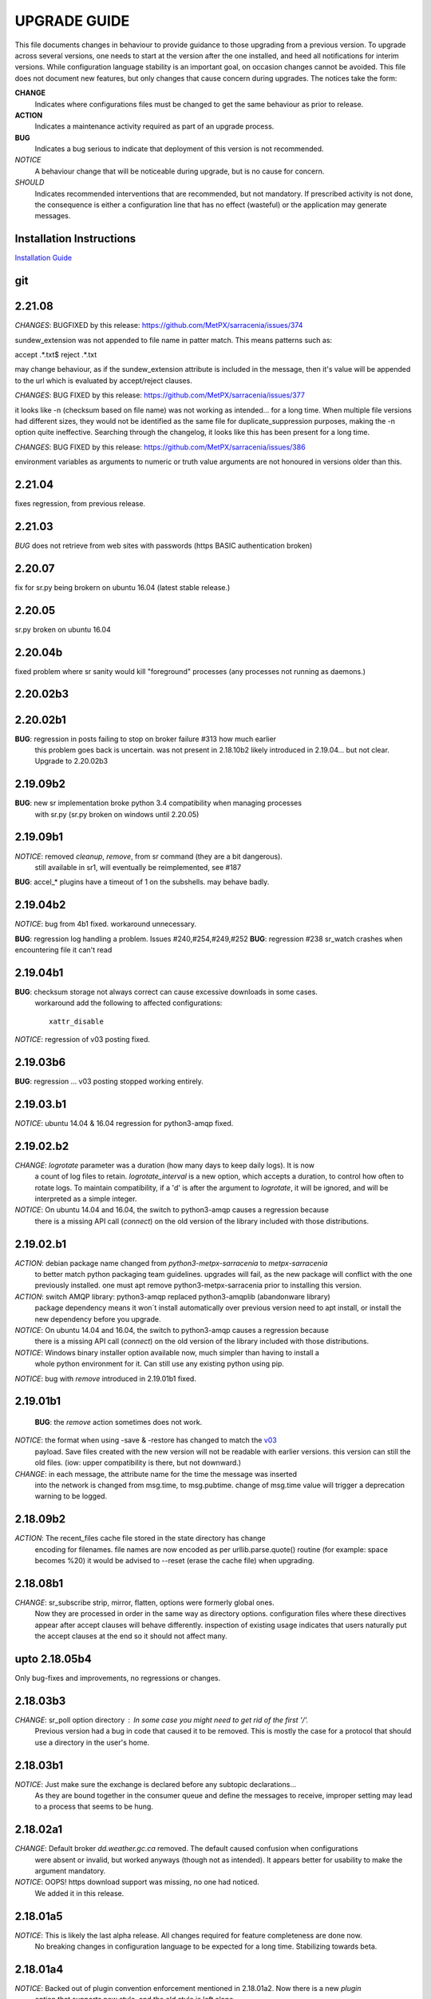 
---------------
 UPGRADE GUIDE
---------------

This file documents changes in behaviour to provide guidance to those upgrading 
from a previous version.  To upgrade across several versions, one needs to start
at the version after the one installed, and heed all notifications for interim
versions.  While configuration language stability is an important 
goal, on occasion changes cannot be avoided. This file does not document new 
features, but only changes that cause concern during upgrades.  The notices 
take the form:

**CHANGE**
   Indicates where configurations files must be changed to get the same behaviour as prior to release.

**ACTION** 
   Indicates a maintenance activity required as part of an upgrade process.

**BUG**
   Indicates a bug serious to indicate that deployment of this version is not recommended.

*NOTICE*
   A behaviour change that will be noticeable during upgrade, but is no cause for concern.

*SHOULD*
   Indicates recommended interventions that are recommended, but not mandatory. If prescribed activity is not done,
   the consequence is either a configuration line that has no effect (wasteful) or the application
   may generate messages.  
   
Installation Instructions
-------------------------

`Installation Guide <Install.rst>`_

git
---

2.21.08
-------

*CHANGES*: BUGFIXED by this release: https://github.com/MetPX/sarracenia/issues/374

sundew_extension was not appended to file name in patter match. This means patterns
such as:

accept .*.txt$
reject .*.txt

may change behaviour, as if the sundew_extension attribute is included in the message,
then it's value will be appended to the url which is evaluated by accept/reject clauses.


*CHANGES*: BUG FIXED by this release: https://github.com/MetPX/sarracenia/issues/377

it looks like -n (checksum based on file name) was not working as intended... 
for a long time. When multiple file versions had different sizes, they would
not be identified as the same file for duplicate_suppression purposes, making
the -n option quite ineffective. Searching through the changelog, it looks like
this has been present for a long time. 

*CHANGES*: BUG FIXED by this release: https://github.com/MetPX/sarracenia/issues/386

environment variables as arguments to numeric or truth value arguments are not
honoured in versions older than this.



2.21.04
-------

fixes regression, from previous release.

2.21.03
-------

*BUG* does not retrieve from web sites with passwords (https BASIC authentication broken)

2.20.07
-------

fix for sr.py being brokern on ubuntu 16.04  (latest stable release.)


2.20.05
-------

sr.py broken on ubuntu 16.04  

2.20.04b
--------

fixed problem where sr sanity would kill "foreground" processes (any processes not running as daemons.)


2.20.02b3
---------


2.20.02b1
---------

**BUG**: regression in posts failing to stop on broker failure #313 how much earlier
         this problem goes back is uncertain.  was not present in 2.18.10b2 likely
         introduced in 2.19.04... but not clear. Upgrade to 2.20.02b3


2.19.09b2
---------

**BUG**:  new sr implementation broke python 3.4 compatibility when managing processes
          with sr.py  (sr.py broken on windows until 2.20.05)


2.19.09b1
---------

*NOTICE*: removed *cleanup*, *remove*, from sr command (they are a bit dangerous). 
          still available in sr1, will eventually be reimplemented, see #187

**BUG**:  accel_* plugins have a timeout of 1 on the subshells. may behave badly.


2.19.04b2
---------

*NOTICE*: bug from 4b1 fixed. workaround unnecessary.

**BUG**: regression log handling a problem. Issues #240,#254,#249,#252 
**BUG**: regression #238 sr_watch crashes when encountering file it can't read


2.19.04b1
---------

**BUG**: checksum storage not always correct can cause excessive downloads in some cases.
         workaround add the following to affected configurations::

            xattr_disable


         
*NOTICE*: regression of v03 posting fixed.

2.19.03b6
---------

**BUG**:  regression ... v03 posting stopped working entirely.


2.19.03.b1
----------

*NOTICE*: ubuntu 14.04 & 16.04 regression for python3-amqp fixed.


2.19.02.b2
----------

*CHANGE*: *logrotate* parameter was a duration (how many days to keep daily logs).  It is now
          a count of log files to retain.  *logrotate_interval* is a new option, which accepts a
          duration, to control how often to rotate logs. To maintain compatibility, if a 'd' is 
          after the argument to *logrotate*, it will be ignored, and will be interpreted as a
          simple integer.

*NOTICE*: On ubuntu 14.04 and 16.04, the switch to python3-amqp causes a regression because
          there is a missing API call (*connect*) on the old version of the library included
          with those distributions.

2.19.02.b1
----------

*ACTION*: debian package name changed from *python3-metpx-sarracenia* to *metpx-sarracenia*
          to better match python packaging team guidelines. upgrades will fail, as the
          new package will conflict with the one previously installed.
          one must apt remove python3-metpx-sarracenia prior to installing this version.

*ACTION*: switch AMQP library: python3-amqp replaced python3-amqplib (abandonware library) 
          package dependency means it won´t install automatically over previous version 
          need to apt install, or install the new dependency before you upgrade.

*NOTICE*: On ubuntu 14.04 and 16.04, the switch to python3-amqp causes a regression because
          there is a missing API call (*connect*) on the old version of the library included
          with those distributions.

*NOTICE*: Windows binary installer option available now, much simpler than having to install a
          whole python environment for it.  Can still use any existing python using pip.

*NOTICE*: bug with *remove* introduced in 2.19.01b1 fixed.


2.19.01b1
---------

 **BUG**: the *remove* action sometimes does not work.

*NOTICE*: the format when using -save & -restore has changed to match the `v03 <sr_postv3.7.rst>`_
          payload. Save files created with the new version will not be readable with earlier versions.
          this version can still the old files. (iow: upper compatibility is there, but not downward.)

*CHANGE*: in each message, the attribute name for the time the message was inserted
          into the network is changed from msg.time, to msg.pubtime.
          change of msg.time value will trigger a deprecation warning to be logged.


2.18.09b2
---------

*ACTION*: The recent_files cache file stored in the state directory has change
          encoding for filenames. file names are now encoded as per 
          urllib.parse.quote() routine (for example: space becomes %20)
          it would be advised to --reset (erase the cache file) when upgrading.
        

2.18.08b1
---------

*CHANGE*: sr_subscribe strip, mirror, flatten,  options were formerly global ones.
          Now they are processed in order in the same way as directory options.
          configuration files where these directives appear after accept clauses
          will behave differently. inspection of existing usage indicates that
          users naturally put the accept clauses at the end so it should not
          affect many.
 

upto 2.18.05b4
--------------

Only bug-fixes and improvements, no regressions or changes.


2.18.03b3
---------

*CHANGE*: sr_poll option directory : In some case you might need to get rid of the first '/'.	
                  Previous version had a bug in code that caused it to be removed. This is
                  mostly the case for a protocol that should use a directory in the user's home.

2.18.03b1
---------

*NOTICE*: Just make sure the exchange is declared before any subtopic declarations...
          As they are bound together in the consumer queue and define the messages to receive,
          improper setting may lead to a process that seems to be hung.

2.18.02a1
---------

*CHANGE*: Default broker *dd.weather.gc.ca* removed.  The default caused confusion when configurations
          were absent or invalid, but worked anyways (though not as intended).
          It appears better for usability to make the argument mandatory.

*NOTICE*: OOPS! https download support was missing, no one had noticed.  
          We added it in this release.

2.18.01a5
---------

*NOTICE*: This is likely the last alpha release.  All changes required for feature completeness are done now. 
          No breaking changes in configuration language to be expected for a long time.  
          Stabilizing towards beta.

2.18.01a4
---------

*NOTICE*: Backed out of plugin convention enforcement mentioned in 2.18.01a2.  Now there is a new *plugin*
          option that supports new style, and the old style is left alone.

2.18.01a3
---------

*NOTICE*: New plugin API features disabled on Python < 3.3 (avoid crash on Ubuntu 12.04).

*NOTICE*: Got rid of harmless error message of previous release.


2.18.01a2
---------

*NOTICE*: When using a do_download plugin, a harmless error message is printed on startup:
          [ERROR] sr_config/option 4 Type: <class 'AttributeError'>, Value: 'sr_subscribe' object has no attribute 'do_download_list',  ...
          This error has no effect.

*NOTICE*: Note change to *durable* default from previous version, for transition can specify *durable no* 
          in configuration to use existing queues, and/or --reset to redefine queue with new setting.

*CHANGE*: Plugins convention now enforced.  One must declare a class with some upper case
          characters in the name. Then instantiate the class with a variable that is the all lower case
          version of the class name:

.. code-block:: python

          Class MyPlugin():
              def __init__(self,parent):
                  pass
           
              def on_message(self,parent): 
                  """ prior to this version convention was to use *perform*, but now naming
                       it after it's intended use is preferred. (any name will still work.)
                  """

          myplugin = MyPlugin(self)     
          #prior to this version, myplugin could have any name, now it must be lower case version of class name.
          self.on_message = myplugin.on_message


2.18.01a1
---------

*NOTICE*: All components print their settings on startup.

*NOTICE*: The default for *inflight* was NONE in sr_sender, contrary to what was stated in the documentation and contrary to intent.
          This would cause deliveries using the sender to use the final name without a temporary one being chosen, causing many cases where
          files which weren't complete being picked up when relying on the default configuration.

*NOTICE*: Default prefetch=25 now, was 1. Noticed this was wrong once started printing settings.

*CHANGE*: *inflight* for sender now defaults to '.tmp' when no post_broker is set, and NONE when it is. If this behaviour is undesired,
          one must add *inflight NONE* to the obtain the previous behaviour.
  
*CHANGE*: *durable* default changed from False to True. Existing queues will fail to bind. As transition. 
          All queues should be declared durable.
          For all existing flows, add *durable false* to declaration, and plan migration to durable queue later.


2.17.12a6
---------

*NOTICE*: Heartbeat processing now works correctly.
*NOTICE*: More cases of same bug fixed.

2.17.12a5
---------

*NOTICE*: Found additional cases of 12a2 bug, fixed.


2.17.12a4
---------

*NOTICE*: Fix for 12a2 bug, that caused retries without sleeping. Now it does exponential backoff.


2.17.12a3
---------

*NOTICE*: Added retry_ttl to age files in retry_queue so they eventually age out.

2.17.12a2
---------

**BUG**: sr_sender retry connection no sleep interval, hammers server, fills logs rapidly.

*NOTICE*: Added heartbeat_memory to default plugins, so components periodically restart when leaking.
*NOTICE*: Fixed bug sr_post/sr_watch does not apply *events* option (posts all events regardless).
*NOTICE*: Fixed bug performance regression by switching to 1M byte buffers, and fixed timers.


2.17.12a1
---------

**BUG**: sr_post/sr_watch does not apply *events* option (posts all events regardless).

**BUG**: Performance regression caused by timeouts added changing buffering to use 8K ones.

*CHANGE*: Accept_unmatch now always honoured. Formerly was set by presence/absence of
accept/reject clauses. Now, by default, a file with no accept/reject clauses will 
reject all files in subscribe and sender configurations, and accept all files in all 
other components (post, poll, sarra, shovel, winnow).  For subscribe and sender 
configuration that have no accept and or reject clauses, one must add

*accept_unmatch*

to the end of the configuration file to have it behave the same as prior versions.


*NOTICE*: Generally fixes to recover when operations do not complete.  Pulse & timers.


2.17.11a3
---------

**BUG**: sr_post sometimes requires -p (-path) option before file names, where it didn't before.

*NOTICE*: Fix for message bug in 11a2. 

*NOTICE*: Now prefers amqplib (reverted from preference for pika in 11a1 and 2). Use_pika yes to force usage.

*NOTICE*: sr_watch/sr_post/sr_poll now merged, so sr_watch start will now post whole tree, rather than just differences.
Use of *suppress_duplicates* now encouraged with sr_watch.

*NOTICE*: No other changes...


2.17.11a2
---------

**BUGS**: Ugly log message from syntax error in where:
Message: '%s does not have vip=%s, is sleeping'
Arguments: (('sr_winnow', '192.168.xx.yy'),)
Shows up when using VIP. Fills log with garbage.

*NOTICE*: Bugfixes only. No changes needed vs. 11a1.


2.17.11a1
---------

**BUGS**: Ugly log message from syntax error in where:
Message: '%s does not have vip=%s, is sleeping'
Arguments: (('sr_winnow', '192.168.xx.yy'),)
Shows up when using VIP. Fills log with garbage. 


*SHOULD*: Change document_root -> base_dir (same for post\_ variations.) The code still
understands the old values, but you will see a warning message advising you to change it.

*SHOULD*: Change ${PDR} -> ${PBD} to mirror above change. There will be no visible
effect of this, but at some future release, PDR will be dropped.

*SHOULD*: URL option to post_base_url option.  Will still understand old values, but 
warning will result.

*SHOULD*: Use post\_ versions in sr_post, so now it is post_base_url, post_base_dir, 
post_exchange. Again, code still understands previous settings, but will warn.
  
*NOTICE*: Now prefers to use pika library if available, but falls back to amqplib 
library available on older OS's.  amqplib will be deprecated over time.


2.17.10a3
---------

**BUGS**: Switched to using pika for amqp library, which isn't available < ubuntu 16.04.
    Do not install on systems where pika not available.

**CHANGE**: sr_sender now includes by default: on_message msg_2localfile, so that change
from previous versions @ 2.17.10 no longer required.

**ACTION**: Must run sr_audit --reset --users foreground to correct permissions, since it was broken in previous release.  

Many issues resolved closer to usable.


2.17.10a2
---------

**BUGS**: Do not install this version. Result of major refactor only used for deployment testing.

Strip behaviour bug may be restored, that might solve the send issue.


2.17.10a1
---------

**BUGS**: Do not install this version. Result of major refactor only used for deployment testing.
          Many small issues, a bit numerous to list.

**CHANGE**:  All sr_sender configurations require plugin to read from local files. Please add::

  on_message msg_2localfile
  
Failure to do so will result in *The file to send is not local* message, and send will fail.


**CHANGE**:  Default *expire* setting was 10080 (in mins) which means expire after a week.  Now it is 5 minutes.
**It will also result data loss**, by dropping messages should the default be used in cases where the old value
was expected.  A disconnection of more than 5 minutes will cause the queue to be erased.  To configure what was previously 
the default behaviour, use setting::

       *expire 1W*

Failure to do so, when connecting to configurations with older pumps versions  may result in warning messages about 
mismatched properties when starting up an existing client. 

**CHANGE**: Expire and/or message_ttl settings now in seconds.  To get previous behaviour, append to the value m or M for minutes::

        old: *expire 240*      equivalent to new:  *expire 240M*
        old: "message_ttl 480* equivalent to new:  *message_ttl 480M*
        old: logdays 5        equivalent to new:  *logdays 5d*

**CHANGE**: In sr_sarra, processing messages on initial ingest must have in their config changed::

       **REPLACE**

       *mirror false*
       *source_from_exchange true*
       *[perhaps some accept/reject sequence]*

       **FOR THIS**

       *mirror true*
       *source_from_exchange true*
       *directory ${PDR}/${YYYYMMDD}/${SOURCE}*
       *[same accept/reject sequence if any]*

PDR means post_document_root... if not provided, its value is the same as document_root.
Any message without a source will be fixed with a value starting with the exchange 
xs_source_*, the option source or the broker username of the originating message. When a message comes
from a source, the option **source_from_exchange true** must be set to make sure to set the message's
headers[source] and headers[from_cluster] to the proper value.


**NOTICE**: Cache state file format changed and are mutually unintelligible between versions.  
During upgrade, old cache file will be ignored.  This may cause some files to be accepted a second time.
*FIXME*  work-arounds? 

**ACTION**: Must run sr_audit --reset --users foreground to correct permissions, since it was broken in previous release.   



2.17.08
-------

**BUG**: Avoid this version to administer pumps because of bug 88: sr_audit creates report routing queues 
even when report_daemons is off, they fill up with messages (since they are never emptied). This can cause havoc.
If report_daemons is true, then there is no issue.  Also no problem for clients. 

**ACTION**: (Must run sr_audit --users foreground to correct permissions).
Users now have permission to create exchanges.  
If corrections not updated on broker, warning messages about exchange declaration failures will occur.

*SHOULD*: Remove all *declare exchange* statements in configuration files, though they are harmless.
Configurations declare broker side resources (exchanges and queues) by *setup* action.  The resources can be freed 
with the *cleanup* action.  Formerly creation and deletion of exchanges was an administrator activity.

*SHOULD*: Cluster routing logic removed ( *cluster*, *gateway_for*, and *cluster_aliases* ) these options are now ignored.
If relying on these options to restrict distribution (no known cases), that will stop working.
Cluster propagation restriction to be implemented by plugins at a future release.
Should remove all these options from configuration files.

*SHOULD*: Should remove all *sftp://*  url lines from credentials.conf files. Configuration of sftp should be done
via openssh configuration, and credential file only used as a last resort.  Harmless if they remain, however.



2.17.07
-------


**CHANGE**: sr_sender *mirror* has been repaired.  If no setting present, then it will now mirror.
To preserve previous behavior, add to configuration::

       mirror off

*NOTICE*: Switch from traditional init-style ordering to systemd style -->  action comes before configuration.
Was::

      sr_subscriber myconfig start --> sr_subscriber start myconfig 

Software issues warning message about the change, but old callup still supported.


*NOTICE*: Heartbeat log messages will appear every five minutes in logs, by default, to differentiate no activity
from a hung process.

 
2.17.06
-------

**CHANGE**: Review/modify all plugins, as file variables of sender and subscriber converged.
   on_msg plugin variable for file naming for subscribers (sr_subscribe,sarra,shovel,winnow) changed.  Replace::

      self.msg.local_file --> self.msg.new_dir and self.msg.new_file

   on_msg plugin variable for file naming for senders now same as for subscribers.  Replace::

      self.remote_file --> self.msg.new_dir and self.msg.new_file

**CHANGE**: By default, the modification time of files is now restored on delivery.  To restore previous behaviour::

      preserve_time off

If preserve_time is on (now default) and a message is received, then it will be rejected if the mtime of
the new file is not newer than the one of the existing file.

**CHANGE**: By default, the permission bits of files is now restored on delivery.  To restore previous behaviour::

      preserve_mode off

**NOTICE**: Use the *blocksize* option to determine partitioning strategy. Default is 0 (same as previous default) *parts* deprecated.
      


2.17.02
-------

*NOTICE*: sr_watch re-implementation. Now supports symlinks, multiple traversal methods, etc...
Many behaviour improvements. FIXME: ?

**CHANGE**: Plugins are now stackable. Formerly, when two plugin specifications were given, the newer one
would replace the previous one. Now both plugins will be executed in the order encountered.
 



